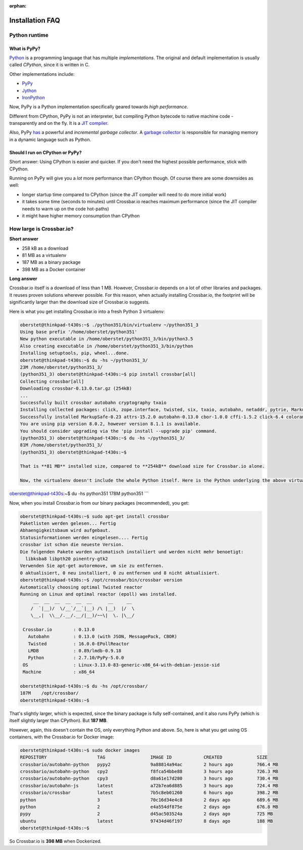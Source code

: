 :orphan:

Installation FAQ
================

Python runtime
--------------

What is PyPy?
~~~~~~~~~~~~~

`Python <https://www.python.org/>`__ is a programming language that has
multiple *implementations*. The original and default implementation is
usually called *CPython*, since it is written in C.

Other implementations include:

-  `PyPy <http://pypy.org/>`__
-  `Jython <http://www.jython.org/>`__
-  `IronPython <http://ironpython.net/>`__

Now, PyPy is a Python implementation specifically geared towards *high
performance*.

Different from CPython, PyPy is not an interpreter, but compiling Python
bytecode to native machine code - transparently and on the fly. It is a
`JIT
compiler <http://en.wikipedia.org/wiki/Just-in-time_compilation>`__.

Also, PyPy
`has <http://morepypy.blogspot.de/2013/10/incremental-garbage-collector-in-pypy.html>`__
a powerful and *incremental garbage collector*. A `garbage
collector <http://en.wikipedia.org/wiki/Garbage_collection_%28computer_science%29>`__
is responsible for managing memory in a dynamic language such as Python.

Should I run on CPython or PyPy?
~~~~~~~~~~~~~~~~~~~~~~~~~~~~~~~~

Short answer: Using CPython is easier and quicker. If you don't need the
highest possible performance, stick with CPython.

Running on PyPy will give you a *lot* more performance than CPython
though. Of course there are some downsides as well:

-  longer startup time compared to CPython (since the JIT compiler will
   need to do more initial work)
-  it takes some time (seconds to minutes) until Crossbar.io reaches
   maximum performance (since the JIT compiler needs to warm up on the
   code hot-paths)
-  it might have higher memory consumption than CPython

How large is Crossbar.io?
-------------------------

**Short answer**

-  258 kB as a download
-  81 MB as a virtualenv
-  187 MB as a binary package
-  398 MB as a Docker container

**Long answer**

Crossbar.io itself is a download of less than 1 MB. However, Crossbar.io
depends on a lot of other libraries and packages. It reuses proven
solutions wherever possible. For this reason, when actually installing
Crossbar.io, the footprint will be significantly larger than the
download size of Crossbar.io suggests.

Here is what you get installing Crossbar.io into a fresh Python 3
virtualenv:

.. code:: console

    oberstet@thinkpad-t430s:~$ ./python351/bin/virtualenv ~/python351_3
    Using base prefix '/home/oberstet/python351'
    New python executable in /home/oberstet/python351_3/bin/python3.5
    Also creating executable in /home/oberstet/python351_3/bin/python
    Installing setuptools, pip, wheel...done.
    oberstet@thinkpad-t430s:~$ du -hs ~/python351_3/
    23M /home/oberstet/python351_3/
    (python351_3) oberstet@thinkpad-t430s:~$ pip install crossbar[all]
    Collecting crossbar[all]
    Downloading crossbar-0.13.0.tar.gz (254kB)
    ...
    Successfully built crossbar autobahn cryptography txaio
    Installing collected packages: click, zope.interface, twisted, six, txaio, autobahn, netaddr, pytrie, MarkupSafe, jinja2, mistune, pygments, pyyaml, shutilwhich, sdnotify, psutil, lmdb, msgpack-python, cbor, idna, pyasn1, pycparser, cffi, cryptography, pyOpenSSL, pyasn1-modules, attrs, service-identity, pynacl, requests, treq, setproctitle, pyinotify, wsaccel, ujson, pep8, pyflakes, mccabe, flake8, colorama, pbr, mock, pycrypto, crossbar
    Successfully installed MarkupSafe-0.23 attrs-15.2.0 autobahn-0.13.0 cbor-1.0.0 cffi-1.5.2 click-6.4 colorama-0.3.7 crossbar-0.13.0 cryptography-1.3.1 flake8-2.5.4 idna-2.1 jinja2-2.8 lmdb-0.89 mccabe-0.4.0 mistune-0.7.2 mock-1.3.0 msgpack-python-0.4.7 netaddr-0.7.18 pbr-1.8.1 pep8-1.7.0 psutil-4.1.0 pyOpenSSL-16.0.0 pyasn1-0.1.9 pyasn1-modules-0.0.8 pycparser-2.14 pycrypto-2.6.1 pyflakes-1.0.0 pygments-2.1.3 pyinotify-0.9.6 pynacl-1.0.1 pytrie-0.2 pyyaml-3.11 requests-2.9.1 sdnotify-0.3.0 service-identity-16.0.0 setproctitle-1.1.9 shutilwhich-1.1.0 six-1.10.0 treq-15.1.0 twisted-16.0.0 txaio-2.2.2 ujson-1.35 wsaccel-0.6.2 zope.interface-4.1.3
    You are using pip version 8.0.2, however version 8.1.1 is available.
    You should consider upgrading via the 'pip install --upgrade pip' command.
    (python351_3) oberstet@thinkpad-t430s:~$ du -hs ~/python351_3/
    81M /home/oberstet/python351_3/
    (python351_3) oberstet@thinkpad-t430s:~$

    That is **81 MB** installed size, compared to **254kB** download size for Crossbar.io alone.

    Now, the virtualenv doesn't include the whole Python itself. Here is the Python underlying the above virtualenv:

oberstet@thinkpad-t430s:~$ du -hs python351 178M python351 \`\`\`

Now, when you install Crossbar.io from our binary packages
(recommended), you get:

.. code:: console

    oberstet@thinkpad-t430s:~$ sudo apt-get install crossbar
    Paketlisten werden gelesen... Fertig
    Abhaengigkeitsbaum wird aufgebaut.
    Statusinformationen werden eingelesen.... Fertig
    crossbar ist schon die neueste Version.
    Die folgenden Pakete wurden automatisch installiert und werden nicht mehr benoetigt:
      libksba8 libpth20 pinentry-gtk2
    Verwenden Sie apt-get autoremove, um sie zu entfernen.
    0 aktualisiert, 0 neu installiert, 0 zu entfernen und 8 nicht aktualisiert.
    oberstet@thinkpad-t430s:~$ /opt/crossbar/bin/crossbar version
    Automatically choosing optimal Twisted reactor
    Running on Linux and optimal reactor (epoll) was installed.
         __  __  __  __  __  __      __     __
        /  `|__)/  \/__`/__`|__) /\ |__)  |/  \
        \__,|  \\__/.__/.__/|__)/~~\|  \. |\__/

     Crossbar.io        : 0.13.0
       Autobahn         : 0.13.0 (with JSON, MessagePack, CBOR)
       Twisted          : 16.0.0-EPollReactor
       LMDB             : 0.89/lmdb-0.9.18
       Python           : 2.7.10/PyPy-5.0.0
     OS                 : Linux-3.13.0-83-generic-x86_64-with-debian-jessie-sid
     Machine            : x86_64

    oberstet@thinkpad-t430s:~$ du -hs /opt/crossbar/
    187M    /opt/crossbar/
    oberstet@thinkpad-t430s:~$

That's slightly larger, which is expected, since the binary package is
fully self-contained, and it also runs PyPy (which is itself slightly
larger than CPython). But **187 MB**.

However, again, this doesn't contain the OS, only everything Python and
above. So, here is what you get using OS containers, with the
Crossbar.io for Docker image:

.. code:: console

    oberstet@thinkpad-t430s:~$ sudo docker images
    REPOSITORY                   TAG                 IMAGE ID            CREATED             SIZE
    crossbario/autobahn-python   pypy2               9a88814a94ac        2 hours ago         766.4 MB
    crossbario/autobahn-python   cpy2                f8fca54bbe88        3 hours ago         726.3 MB
    crossbario/autobahn-python   cpy3                d8a61e17d280        3 hours ago         730.4 MB
    crossbario/autobahn-js       latest              a72b7ea6d885        3 hours ago         724.4 MB
    crossbario/crossbar          latest              7b5c8eb01260        6 hours ago         398.2 MB
    python                       3                   70c16d34e4c8        2 days ago          689.6 MB
    python                       2                   e4a554df875e        2 days ago          676.8 MB
    pypy                         2                   d45ac503524a        2 days ago          725 MB
    ubuntu                       latest              97434d46f197        8 days ago          188 MB
    oberstet@thinkpad-t430s:~$

So Crossbar.io is **398 MB** when Dockerized.
